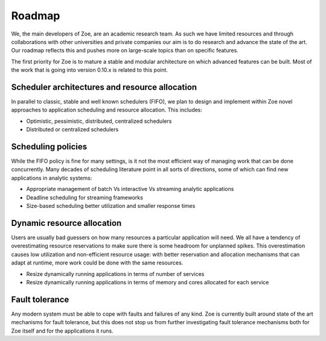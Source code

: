 .. _roadmap:

Roadmap
=======

We, the main developers of Zoe, are an academic research team. As such we have limited resources and through collaborations with other universities and private companies our aim is to do research and advance the state of the art. Our roadmap reflects this and pushes more on large-scale topics than on specific features.

The first priority for Zoe is to mature a stable and modular architecture on which advanced features can be built. Most of the work that is going into version 0.10.x is related to this point.

Scheduler architectures and resource allocation
-----------------------------------------------

In parallel to classic, stable and well known schedulers (FIFO), we plan to design and implement within Zoe novel approaches to application scheduling and resource allocation. This includes:

* Optimistic, pessimistic, distributed, centralized schedulers
* Distributed or centralized schedulers

Scheduling policies
-------------------

While the FIFO policy is fine for many settings, is it not the most efficient way of managing work that can be done concurrently. Many decades of scheduling literature point in all sorts of directions, some of which can find new applications in analytic systems:

* Appropriate management of batch Vs interactive Vs streaming analytic applications
* Deadline scheduling for streaming frameworks
* Size-based scheduling better utilization and smaller response times

Dynamic resource allocation
---------------------------

Users are usually bad guessers on how many resources a particular application will need. We all have a tendency of overestimating resource reservations to make sure there is some headroom for unplanned spikes. This overestimation causes low utilization and non-efficient resource usage: with better reservation and allocation mechanisms that can adapt at runtime, more work could be done with the same resources.

* Resize dynamically running applications in terms of number of services
* Resize dynamically running applications in terms of memory and cores allocated for each service

Fault tolerance
---------------

Any modern system must be able to cope with faults and failures of any kind. Zoe is currently built around state of the art mechanisms for fault tolerance, but this does not stop us from further investigating fault tolerance mechanisms both for Zoe itself and for the applications it runs.
